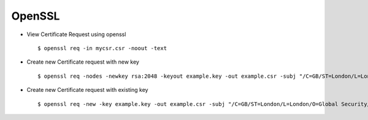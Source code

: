 OpenSSL
=======


* View Certificate Request using openssl ::
    
    $ openssl req -in mycsr.csr -noout -text


* Create new Certificate request with new key ::


    $ openssl req -nodes -newkey rsa:2048 -keyout example.key -out example.csr -subj "/C=GB/ST=London/L=London/O=Global Security/OU=IT Department/CN=example.com"


* Create new Certificate request with existing key :: 
    
    $ openssl req -new -key example.key -out example.csr -subj "/C=GB/ST=London/L=London/O=Global Security/OU=IT Department/CN=example.com"

